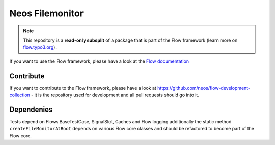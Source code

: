 ----------------
Neos Filemonitor
----------------

.. note:: This repository is a **read-only subsplit** of a package that is part of the
          Flow framework (learn more on `flow.typo3.org <http://flow.typo3.org/>`_).

If you want to use the Flow framework, please have a look at the `Flow documentation
<http://flowframework.readthedocs.org/en/stable/>`_

Contribute
----------

If you want to contribute to the Flow framework, please have a look at
https://github.com/neos/flow-development-collection - it is the repository
used for development and all pull requests should go into it.

Dependenies
-----------
Tests depend on Flows BaseTestCase, SignalSlot, Caches and Flow logging additionally
the static method ``createFileMonitorAtBoot`` depends on various Flow core classes
and should be refactored to become part of the Flow core.
